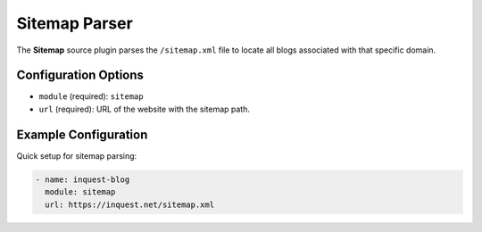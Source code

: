 .. _sitemap-source:

Sitemap Parser
--------------

The **Sitemap** source plugin parses the ``/sitemap.xml`` file to locate all blogs associated with that specific domain.

Configuration Options
~~~~~~~~~~~~~~~~~~~~~

* ``module`` (required): ``sitemap``
* ``url`` (required): URL of the website with the sitemap path.

Example Configuration
~~~~~~~~~~~~~~~~~~~~~

Quick setup for sitemap parsing:

.. code-block:: yaml

    - name: inquest-blog
      module: sitemap
      url: https://inquest.net/sitemap.xml
